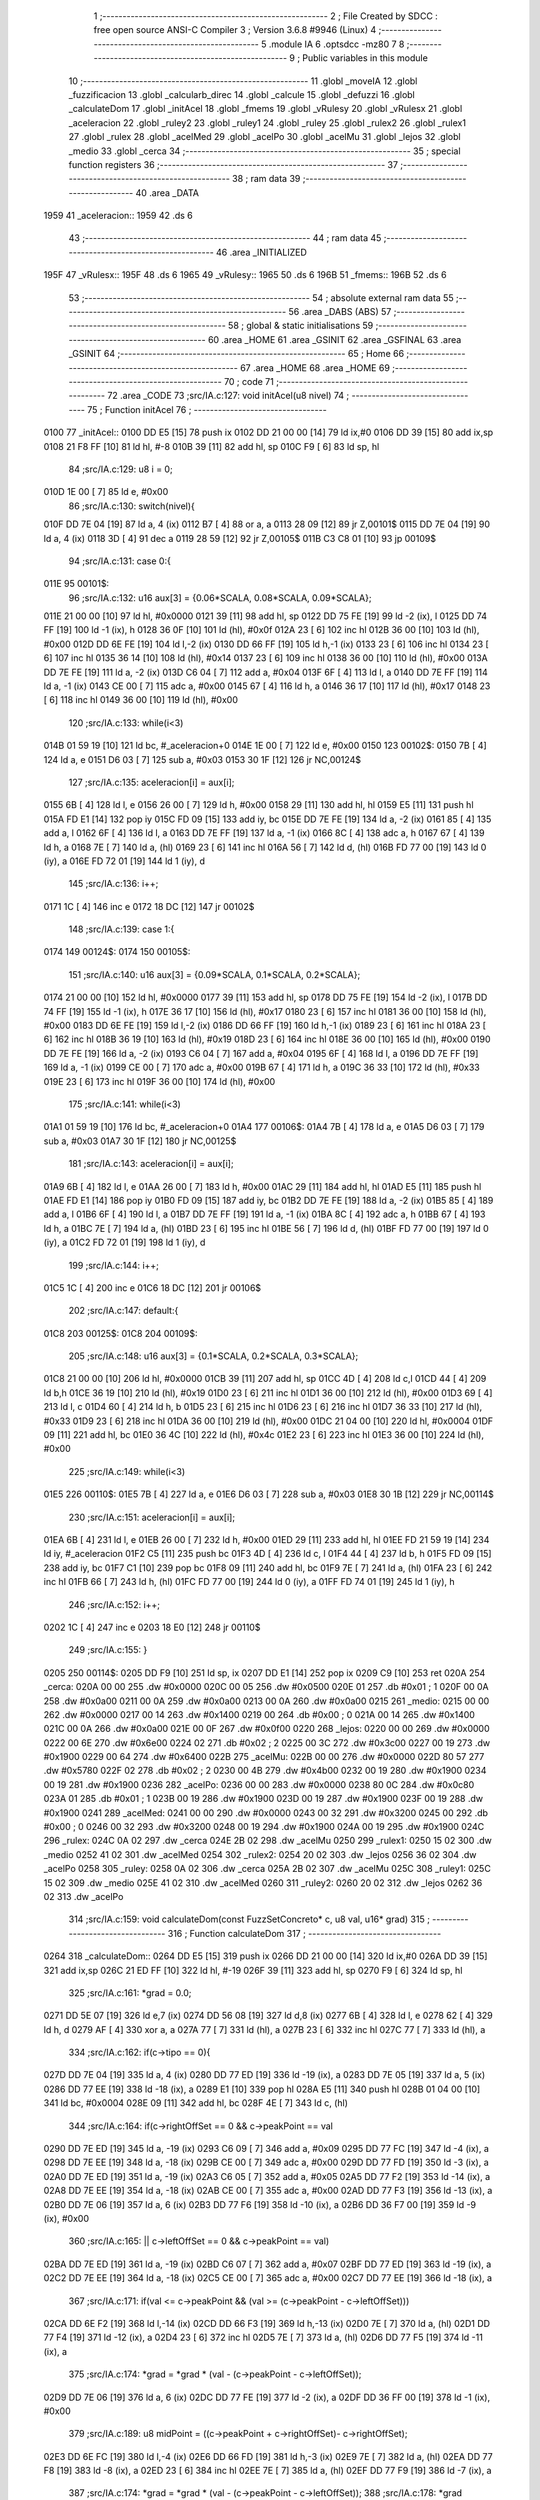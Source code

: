                               1 ;--------------------------------------------------------
                              2 ; File Created by SDCC : free open source ANSI-C Compiler
                              3 ; Version 3.6.8 #9946 (Linux)
                              4 ;--------------------------------------------------------
                              5 	.module IA
                              6 	.optsdcc -mz80
                              7 	
                              8 ;--------------------------------------------------------
                              9 ; Public variables in this module
                             10 ;--------------------------------------------------------
                             11 	.globl _moveIA
                             12 	.globl _fuzzificacion
                             13 	.globl _calcularb_direc
                             14 	.globl _calcule
                             15 	.globl _defuzzi
                             16 	.globl _calculateDom
                             17 	.globl _initAcel
                             18 	.globl _fmems
                             19 	.globl _vRulesy
                             20 	.globl _vRulesx
                             21 	.globl _aceleracion
                             22 	.globl _ruley2
                             23 	.globl _ruley1
                             24 	.globl _ruley
                             25 	.globl _rulex2
                             26 	.globl _rulex1
                             27 	.globl _rulex
                             28 	.globl _acelMed
                             29 	.globl _acelPo
                             30 	.globl _acelMu
                             31 	.globl _lejos
                             32 	.globl _medio
                             33 	.globl _cerca
                             34 ;--------------------------------------------------------
                             35 ; special function registers
                             36 ;--------------------------------------------------------
                             37 ;--------------------------------------------------------
                             38 ; ram data
                             39 ;--------------------------------------------------------
                             40 	.area _DATA
   1959                      41 _aceleracion::
   1959                      42 	.ds 6
                             43 ;--------------------------------------------------------
                             44 ; ram data
                             45 ;--------------------------------------------------------
                             46 	.area _INITIALIZED
   195F                      47 _vRulesx::
   195F                      48 	.ds 6
   1965                      49 _vRulesy::
   1965                      50 	.ds 6
   196B                      51 _fmems::
   196B                      52 	.ds 6
                             53 ;--------------------------------------------------------
                             54 ; absolute external ram data
                             55 ;--------------------------------------------------------
                             56 	.area _DABS (ABS)
                             57 ;--------------------------------------------------------
                             58 ; global & static initialisations
                             59 ;--------------------------------------------------------
                             60 	.area _HOME
                             61 	.area _GSINIT
                             62 	.area _GSFINAL
                             63 	.area _GSINIT
                             64 ;--------------------------------------------------------
                             65 ; Home
                             66 ;--------------------------------------------------------
                             67 	.area _HOME
                             68 	.area _HOME
                             69 ;--------------------------------------------------------
                             70 ; code
                             71 ;--------------------------------------------------------
                             72 	.area _CODE
                             73 ;src/IA.c:127: void initAcel(u8 nivel)
                             74 ;	---------------------------------
                             75 ; Function initAcel
                             76 ; ---------------------------------
   0100                      77 _initAcel::
   0100 DD E5         [15]   78 	push	ix
   0102 DD 21 00 00   [14]   79 	ld	ix,#0
   0106 DD 39         [15]   80 	add	ix,sp
   0108 21 F8 FF      [10]   81 	ld	hl, #-8
   010B 39            [11]   82 	add	hl, sp
   010C F9            [ 6]   83 	ld	sp, hl
                             84 ;src/IA.c:129: u8 i = 0;
   010D 1E 00         [ 7]   85 	ld	e, #0x00
                             86 ;src/IA.c:130: switch(nivel){
   010F DD 7E 04      [19]   87 	ld	a, 4 (ix)
   0112 B7            [ 4]   88 	or	a, a
   0113 28 09         [12]   89 	jr	Z,00101$
   0115 DD 7E 04      [19]   90 	ld	a, 4 (ix)
   0118 3D            [ 4]   91 	dec	a
   0119 28 59         [12]   92 	jr	Z,00105$
   011B C3 C8 01      [10]   93 	jp	00109$
                             94 ;src/IA.c:131: case 0:{ 
   011E                      95 00101$:
                             96 ;src/IA.c:132: u16 aux[3] = {0.06*SCALA, 0.08*SCALA, 0.09*SCALA};
   011E 21 00 00      [10]   97 	ld	hl, #0x0000
   0121 39            [11]   98 	add	hl, sp
   0122 DD 75 FE      [19]   99 	ld	-2 (ix), l
   0125 DD 74 FF      [19]  100 	ld	-1 (ix), h
   0128 36 0F         [10]  101 	ld	(hl), #0x0f
   012A 23            [ 6]  102 	inc	hl
   012B 36 00         [10]  103 	ld	(hl), #0x00
   012D DD 6E FE      [19]  104 	ld	l,-2 (ix)
   0130 DD 66 FF      [19]  105 	ld	h,-1 (ix)
   0133 23            [ 6]  106 	inc	hl
   0134 23            [ 6]  107 	inc	hl
   0135 36 14         [10]  108 	ld	(hl), #0x14
   0137 23            [ 6]  109 	inc	hl
   0138 36 00         [10]  110 	ld	(hl), #0x00
   013A DD 7E FE      [19]  111 	ld	a, -2 (ix)
   013D C6 04         [ 7]  112 	add	a, #0x04
   013F 6F            [ 4]  113 	ld	l, a
   0140 DD 7E FF      [19]  114 	ld	a, -1 (ix)
   0143 CE 00         [ 7]  115 	adc	a, #0x00
   0145 67            [ 4]  116 	ld	h, a
   0146 36 17         [10]  117 	ld	(hl), #0x17
   0148 23            [ 6]  118 	inc	hl
   0149 36 00         [10]  119 	ld	(hl), #0x00
                            120 ;src/IA.c:133: while(i<3)
   014B 01 59 19      [10]  121 	ld	bc, #_aceleracion+0
   014E 1E 00         [ 7]  122 	ld	e, #0x00
   0150                     123 00102$:
   0150 7B            [ 4]  124 	ld	a, e
   0151 D6 03         [ 7]  125 	sub	a, #0x03
   0153 30 1F         [12]  126 	jr	NC,00124$
                            127 ;src/IA.c:135: aceleracion[i] = aux[i];
   0155 6B            [ 4]  128 	ld	l, e
   0156 26 00         [ 7]  129 	ld	h, #0x00
   0158 29            [11]  130 	add	hl, hl
   0159 E5            [11]  131 	push	hl
   015A FD E1         [14]  132 	pop	iy
   015C FD 09         [15]  133 	add	iy, bc
   015E DD 7E FE      [19]  134 	ld	a, -2 (ix)
   0161 85            [ 4]  135 	add	a, l
   0162 6F            [ 4]  136 	ld	l, a
   0163 DD 7E FF      [19]  137 	ld	a, -1 (ix)
   0166 8C            [ 4]  138 	adc	a, h
   0167 67            [ 4]  139 	ld	h, a
   0168 7E            [ 7]  140 	ld	a, (hl)
   0169 23            [ 6]  141 	inc	hl
   016A 56            [ 7]  142 	ld	d, (hl)
   016B FD 77 00      [19]  143 	ld	0 (iy), a
   016E FD 72 01      [19]  144 	ld	1 (iy), d
                            145 ;src/IA.c:136: i++;
   0171 1C            [ 4]  146 	inc	e
   0172 18 DC         [12]  147 	jr	00102$
                            148 ;src/IA.c:139: case 1:{
   0174                     149 00124$:
   0174                     150 00105$:
                            151 ;src/IA.c:140: u16 aux[3] = {0.09*SCALA, 0.1*SCALA, 0.2*SCALA};
   0174 21 00 00      [10]  152 	ld	hl, #0x0000
   0177 39            [11]  153 	add	hl, sp
   0178 DD 75 FE      [19]  154 	ld	-2 (ix), l
   017B DD 74 FF      [19]  155 	ld	-1 (ix), h
   017E 36 17         [10]  156 	ld	(hl), #0x17
   0180 23            [ 6]  157 	inc	hl
   0181 36 00         [10]  158 	ld	(hl), #0x00
   0183 DD 6E FE      [19]  159 	ld	l,-2 (ix)
   0186 DD 66 FF      [19]  160 	ld	h,-1 (ix)
   0189 23            [ 6]  161 	inc	hl
   018A 23            [ 6]  162 	inc	hl
   018B 36 19         [10]  163 	ld	(hl), #0x19
   018D 23            [ 6]  164 	inc	hl
   018E 36 00         [10]  165 	ld	(hl), #0x00
   0190 DD 7E FE      [19]  166 	ld	a, -2 (ix)
   0193 C6 04         [ 7]  167 	add	a, #0x04
   0195 6F            [ 4]  168 	ld	l, a
   0196 DD 7E FF      [19]  169 	ld	a, -1 (ix)
   0199 CE 00         [ 7]  170 	adc	a, #0x00
   019B 67            [ 4]  171 	ld	h, a
   019C 36 33         [10]  172 	ld	(hl), #0x33
   019E 23            [ 6]  173 	inc	hl
   019F 36 00         [10]  174 	ld	(hl), #0x00
                            175 ;src/IA.c:141: while(i<3)
   01A1 01 59 19      [10]  176 	ld	bc, #_aceleracion+0
   01A4                     177 00106$:
   01A4 7B            [ 4]  178 	ld	a, e
   01A5 D6 03         [ 7]  179 	sub	a, #0x03
   01A7 30 1F         [12]  180 	jr	NC,00125$
                            181 ;src/IA.c:143: aceleracion[i] = aux[i];
   01A9 6B            [ 4]  182 	ld	l, e
   01AA 26 00         [ 7]  183 	ld	h, #0x00
   01AC 29            [11]  184 	add	hl, hl
   01AD E5            [11]  185 	push	hl
   01AE FD E1         [14]  186 	pop	iy
   01B0 FD 09         [15]  187 	add	iy, bc
   01B2 DD 7E FE      [19]  188 	ld	a, -2 (ix)
   01B5 85            [ 4]  189 	add	a, l
   01B6 6F            [ 4]  190 	ld	l, a
   01B7 DD 7E FF      [19]  191 	ld	a, -1 (ix)
   01BA 8C            [ 4]  192 	adc	a, h
   01BB 67            [ 4]  193 	ld	h, a
   01BC 7E            [ 7]  194 	ld	a, (hl)
   01BD 23            [ 6]  195 	inc	hl
   01BE 56            [ 7]  196 	ld	d, (hl)
   01BF FD 77 00      [19]  197 	ld	0 (iy), a
   01C2 FD 72 01      [19]  198 	ld	1 (iy), d
                            199 ;src/IA.c:144: i++;
   01C5 1C            [ 4]  200 	inc	e
   01C6 18 DC         [12]  201 	jr	00106$
                            202 ;src/IA.c:147: default:{
   01C8                     203 00125$:
   01C8                     204 00109$:
                            205 ;src/IA.c:148: u16 aux[3] = {0.1*SCALA, 0.2*SCALA, 0.3*SCALA};
   01C8 21 00 00      [10]  206 	ld	hl, #0x0000
   01CB 39            [11]  207 	add	hl, sp
   01CC 4D            [ 4]  208 	ld	c,l
   01CD 44            [ 4]  209 	ld	b,h
   01CE 36 19         [10]  210 	ld	(hl), #0x19
   01D0 23            [ 6]  211 	inc	hl
   01D1 36 00         [10]  212 	ld	(hl), #0x00
   01D3 69            [ 4]  213 	ld	l, c
   01D4 60            [ 4]  214 	ld	h, b
   01D5 23            [ 6]  215 	inc	hl
   01D6 23            [ 6]  216 	inc	hl
   01D7 36 33         [10]  217 	ld	(hl), #0x33
   01D9 23            [ 6]  218 	inc	hl
   01DA 36 00         [10]  219 	ld	(hl), #0x00
   01DC 21 04 00      [10]  220 	ld	hl, #0x0004
   01DF 09            [11]  221 	add	hl, bc
   01E0 36 4C         [10]  222 	ld	(hl), #0x4c
   01E2 23            [ 6]  223 	inc	hl
   01E3 36 00         [10]  224 	ld	(hl), #0x00
                            225 ;src/IA.c:149: while(i<3)
   01E5                     226 00110$:
   01E5 7B            [ 4]  227 	ld	a, e
   01E6 D6 03         [ 7]  228 	sub	a, #0x03
   01E8 30 1B         [12]  229 	jr	NC,00114$
                            230 ;src/IA.c:151: aceleracion[i] = aux[i]; 
   01EA 6B            [ 4]  231 	ld	l, e
   01EB 26 00         [ 7]  232 	ld	h, #0x00
   01ED 29            [11]  233 	add	hl, hl
   01EE FD 21 59 19   [14]  234 	ld	iy, #_aceleracion
   01F2 C5            [11]  235 	push	bc
   01F3 4D            [ 4]  236 	ld	c, l
   01F4 44            [ 4]  237 	ld	b, h
   01F5 FD 09         [15]  238 	add	iy, bc
   01F7 C1            [10]  239 	pop	bc
   01F8 09            [11]  240 	add	hl, bc
   01F9 7E            [ 7]  241 	ld	a, (hl)
   01FA 23            [ 6]  242 	inc	hl
   01FB 66            [ 7]  243 	ld	h, (hl)
   01FC FD 77 00      [19]  244 	ld	0 (iy), a
   01FF FD 74 01      [19]  245 	ld	1 (iy), h
                            246 ;src/IA.c:152: i++;
   0202 1C            [ 4]  247 	inc	e
   0203 18 E0         [12]  248 	jr	00110$
                            249 ;src/IA.c:155: }
   0205                     250 00114$:
   0205 DD F9         [10]  251 	ld	sp, ix
   0207 DD E1         [14]  252 	pop	ix
   0209 C9            [10]  253 	ret
   020A                     254 _cerca:
   020A 00 00               255 	.dw #0x0000
   020C 00 05               256 	.dw #0x0500
   020E 01                  257 	.db #0x01	; 1
   020F 00 0A               258 	.dw #0x0a00
   0211 00 0A               259 	.dw #0x0a00
   0213 00 0A               260 	.dw #0x0a00
   0215                     261 _medio:
   0215 00 00               262 	.dw #0x0000
   0217 00 14               263 	.dw #0x1400
   0219 00                  264 	.db #0x00	; 0
   021A 00 14               265 	.dw #0x1400
   021C 00 0A               266 	.dw #0x0a00
   021E 00 0F               267 	.dw #0x0f00
   0220                     268 _lejos:
   0220 00 00               269 	.dw #0x0000
   0222 00 6E               270 	.dw #0x6e00
   0224 02                  271 	.db #0x02	; 2
   0225 00 3C               272 	.dw #0x3c00
   0227 00 19               273 	.dw #0x1900
   0229 00 64               274 	.dw #0x6400
   022B                     275 _acelMu:
   022B 00 00               276 	.dw #0x0000
   022D 80 57               277 	.dw #0x5780
   022F 02                  278 	.db #0x02	; 2
   0230 00 4B               279 	.dw #0x4b00
   0232 00 19               280 	.dw #0x1900
   0234 00 19               281 	.dw #0x1900
   0236                     282 _acelPo:
   0236 00 00               283 	.dw #0x0000
   0238 80 0C               284 	.dw #0x0c80
   023A 01                  285 	.db #0x01	; 1
   023B 00 19               286 	.dw #0x1900
   023D 00 19               287 	.dw #0x1900
   023F 00 19               288 	.dw #0x1900
   0241                     289 _acelMed:
   0241 00 00               290 	.dw #0x0000
   0243 00 32               291 	.dw #0x3200
   0245 00                  292 	.db #0x00	; 0
   0246 00 32               293 	.dw #0x3200
   0248 00 19               294 	.dw #0x1900
   024A 00 19               295 	.dw #0x1900
   024C                     296 _rulex:
   024C 0A 02               297 	.dw _cerca
   024E 2B 02               298 	.dw _acelMu
   0250                     299 _rulex1:
   0250 15 02               300 	.dw _medio
   0252 41 02               301 	.dw _acelMed
   0254                     302 _rulex2:
   0254 20 02               303 	.dw _lejos
   0256 36 02               304 	.dw _acelPo
   0258                     305 _ruley:
   0258 0A 02               306 	.dw _cerca
   025A 2B 02               307 	.dw _acelMu
   025C                     308 _ruley1:
   025C 15 02               309 	.dw _medio
   025E 41 02               310 	.dw _acelMed
   0260                     311 _ruley2:
   0260 20 02               312 	.dw _lejos
   0262 36 02               313 	.dw _acelPo
                            314 ;src/IA.c:159: void calculateDom(const FuzzSetConcreto* c, u8 val, u16* grad)
                            315 ;	---------------------------------
                            316 ; Function calculateDom
                            317 ; ---------------------------------
   0264                     318 _calculateDom::
   0264 DD E5         [15]  319 	push	ix
   0266 DD 21 00 00   [14]  320 	ld	ix,#0
   026A DD 39         [15]  321 	add	ix,sp
   026C 21 ED FF      [10]  322 	ld	hl, #-19
   026F 39            [11]  323 	add	hl, sp
   0270 F9            [ 6]  324 	ld	sp, hl
                            325 ;src/IA.c:161: *grad = 0.0;
   0271 DD 5E 07      [19]  326 	ld	e,7 (ix)
   0274 DD 56 08      [19]  327 	ld	d,8 (ix)
   0277 6B            [ 4]  328 	ld	l, e
   0278 62            [ 4]  329 	ld	h, d
   0279 AF            [ 4]  330 	xor	a, a
   027A 77            [ 7]  331 	ld	(hl), a
   027B 23            [ 6]  332 	inc	hl
   027C 77            [ 7]  333 	ld	(hl), a
                            334 ;src/IA.c:162: if(c->tipo == 0){
   027D DD 7E 04      [19]  335 	ld	a, 4 (ix)
   0280 DD 77 ED      [19]  336 	ld	-19 (ix), a
   0283 DD 7E 05      [19]  337 	ld	a, 5 (ix)
   0286 DD 77 EE      [19]  338 	ld	-18 (ix), a
   0289 E1            [10]  339 	pop	hl
   028A E5            [11]  340 	push	hl
   028B 01 04 00      [10]  341 	ld	bc, #0x0004
   028E 09            [11]  342 	add	hl, bc
   028F 4E            [ 7]  343 	ld	c, (hl)
                            344 ;src/IA.c:164: if(c->rightOffSet == 0 && c->peakPoint == val 
   0290 DD 7E ED      [19]  345 	ld	a, -19 (ix)
   0293 C6 09         [ 7]  346 	add	a, #0x09
   0295 DD 77 FC      [19]  347 	ld	-4 (ix), a
   0298 DD 7E EE      [19]  348 	ld	a, -18 (ix)
   029B CE 00         [ 7]  349 	adc	a, #0x00
   029D DD 77 FD      [19]  350 	ld	-3 (ix), a
   02A0 DD 7E ED      [19]  351 	ld	a, -19 (ix)
   02A3 C6 05         [ 7]  352 	add	a, #0x05
   02A5 DD 77 F2      [19]  353 	ld	-14 (ix), a
   02A8 DD 7E EE      [19]  354 	ld	a, -18 (ix)
   02AB CE 00         [ 7]  355 	adc	a, #0x00
   02AD DD 77 F3      [19]  356 	ld	-13 (ix), a
   02B0 DD 7E 06      [19]  357 	ld	a, 6 (ix)
   02B3 DD 77 F6      [19]  358 	ld	-10 (ix), a
   02B6 DD 36 F7 00   [19]  359 	ld	-9 (ix), #0x00
                            360 ;src/IA.c:165: || c->leftOffSet == 0 && c->peakPoint == val)
   02BA DD 7E ED      [19]  361 	ld	a, -19 (ix)
   02BD C6 07         [ 7]  362 	add	a, #0x07
   02BF DD 77 ED      [19]  363 	ld	-19 (ix), a
   02C2 DD 7E EE      [19]  364 	ld	a, -18 (ix)
   02C5 CE 00         [ 7]  365 	adc	a, #0x00
   02C7 DD 77 EE      [19]  366 	ld	-18 (ix), a
                            367 ;src/IA.c:171: if(val <= c->peakPoint && (val >= (c->peakPoint - c->leftOffSet)))
   02CA DD 6E F2      [19]  368 	ld	l,-14 (ix)
   02CD DD 66 F3      [19]  369 	ld	h,-13 (ix)
   02D0 7E            [ 7]  370 	ld	a, (hl)
   02D1 DD 77 F4      [19]  371 	ld	-12 (ix), a
   02D4 23            [ 6]  372 	inc	hl
   02D5 7E            [ 7]  373 	ld	a, (hl)
   02D6 DD 77 F5      [19]  374 	ld	-11 (ix), a
                            375 ;src/IA.c:174: *grad = *grad * (val - (c->peakPoint - c->leftOffSet));
   02D9 DD 7E 06      [19]  376 	ld	a, 6 (ix)
   02DC DD 77 FE      [19]  377 	ld	-2 (ix), a
   02DF DD 36 FF 00   [19]  378 	ld	-1 (ix), #0x00
                            379 ;src/IA.c:189: u8 midPoint = ((c->peakPoint + c->rightOffSet)- c->rightOffSet);
   02E3 DD 6E FC      [19]  380 	ld	l,-4 (ix)
   02E6 DD 66 FD      [19]  381 	ld	h,-3 (ix)
   02E9 7E            [ 7]  382 	ld	a, (hl)
   02EA DD 77 F8      [19]  383 	ld	-8 (ix), a
   02ED 23            [ 6]  384 	inc	hl
   02EE 7E            [ 7]  385 	ld	a, (hl)
   02EF DD 77 F9      [19]  386 	ld	-7 (ix), a
                            387 ;src/IA.c:174: *grad = *grad * (val - (c->peakPoint - c->leftOffSet));
                            388 ;src/IA.c:178: *grad = SCALA/-c->rightOffSet;
   02F2 AF            [ 4]  389 	xor	a, a
   02F3 DD 96 F8      [19]  390 	sub	a, -8 (ix)
   02F6 6F            [ 4]  391 	ld	l, a
   02F7 3E 00         [ 7]  392 	ld	a, #0x00
   02F9 DD 9E F9      [19]  393 	sbc	a, -7 (ix)
   02FC 67            [ 4]  394 	ld	h, a
   02FD C5            [11]  395 	push	bc
   02FE D5            [11]  396 	push	de
   02FF E5            [11]  397 	push	hl
   0300 21 00 01      [10]  398 	ld	hl, #0x0100
   0303 E5            [11]  399 	push	hl
                            400 ;src/IA.c:162: if(c->tipo == 0){
   0304 CD 89 0F      [17]  401 	call	__divuint
   0307 F1            [10]  402 	pop	af
   0308 F1            [10]  403 	pop	af
   0309 DD 74 FB      [19]  404 	ld	-5 (ix), h
   030C DD 75 FA      [19]  405 	ld	-6 (ix), l
   030F D1            [10]  406 	pop	de
   0310 C1            [10]  407 	pop	bc
   0311 79            [ 4]  408 	ld	a, c
   0312 B7            [ 4]  409 	or	a, a
   0313 C2 2F 04      [10]  410 	jp	NZ, 00138$
                            411 ;src/IA.c:164: if(c->rightOffSet == 0 && c->peakPoint == val 
   0316 DD 7E F6      [19]  412 	ld	a, -10 (ix)
   0319 DD 96 F4      [19]  413 	sub	a, -12 (ix)
   031C 20 0C         [12]  414 	jr	NZ,00214$
   031E DD 7E F7      [19]  415 	ld	a, -9 (ix)
   0321 DD 96 F5      [19]  416 	sub	a, -11 (ix)
   0324 20 04         [12]  417 	jr	NZ,00214$
   0326 3E 01         [ 7]  418 	ld	a,#0x01
   0328 18 01         [12]  419 	jr	00215$
   032A                     420 00214$:
   032A AF            [ 4]  421 	xor	a,a
   032B                     422 00215$:
   032B 47            [ 4]  423 	ld	b, a
   032C DD 7E F9      [19]  424 	ld	a, -7 (ix)
   032F DD B6 F8      [19]  425 	or	a,-8 (ix)
   0332 20 04         [12]  426 	jr	NZ,00105$
   0334 78            [ 4]  427 	ld	a, b
   0335 B7            [ 4]  428 	or	a, a
   0336 20 0C         [12]  429 	jr	NZ,00101$
   0338                     430 00105$:
                            431 ;src/IA.c:165: || c->leftOffSet == 0 && c->peakPoint == val)
   0338 E1            [10]  432 	pop	hl
   0339 E5            [11]  433 	push	hl
   033A 4E            [ 7]  434 	ld	c, (hl)
   033B 23            [ 6]  435 	inc	hl
   033C 66            [ 7]  436 	ld	h, (hl)
   033D 7C            [ 4]  437 	ld	a, h
   033E B1            [ 4]  438 	or	a,c
   033F 20 0D         [12]  439 	jr	NZ,00102$
   0341 B0            [ 4]  440 	or	a,b
   0342 28 0A         [12]  441 	jr	Z,00102$
   0344                     442 00101$:
                            443 ;src/IA.c:167: *grad = SCALA;
   0344 3E 00         [ 7]  444 	ld	a, #0x00
   0346 12            [ 7]  445 	ld	(de), a
   0347 13            [ 6]  446 	inc	de
   0348 3E 01         [ 7]  447 	ld	a, #0x01
   034A 12            [ 7]  448 	ld	(de), a
                            449 ;src/IA.c:168: return;
   034B C3 6D 05      [10]  450 	jp	00140$
   034E                     451 00102$:
                            452 ;src/IA.c:171: if(val <= c->peakPoint && (val >= (c->peakPoint - c->leftOffSet)))
   034E DD 7E F4      [19]  453 	ld	a, -12 (ix)
   0351 DD 96 F6      [19]  454 	sub	a, -10 (ix)
   0354 DD 7E F5      [19]  455 	ld	a, -11 (ix)
   0357 DD 9E F7      [19]  456 	sbc	a, -9 (ix)
   035A 3E 00         [ 7]  457 	ld	a, #0x00
   035C 17            [ 4]  458 	rla
   035D DD 77 F1      [19]  459 	ld	-15 (ix), a
   0360 DD CB F1 46   [20]  460 	bit	0, -15 (ix)
   0364 20 64         [12]  461 	jr	NZ,00111$
   0366 DD 7E F4      [19]  462 	ld	a, -12 (ix)
   0369 91            [ 4]  463 	sub	a, c
   036A 47            [ 4]  464 	ld	b, a
   036B DD 7E F5      [19]  465 	ld	a, -11 (ix)
   036E 9C            [ 4]  466 	sbc	a, h
   036F 6F            [ 4]  467 	ld	l, a
   0370 DD 7E F6      [19]  468 	ld	a, -10 (ix)
   0373 90            [ 4]  469 	sub	a, b
   0374 DD 7E F7      [19]  470 	ld	a, -9 (ix)
   0377 9D            [ 4]  471 	sbc	a, l
   0378 38 50         [12]  472 	jr	C,00111$
                            473 ;src/IA.c:173: *grad = SCALA / c->leftOffSet;
   037A D5            [11]  474 	push	de
   037B 69            [ 4]  475 	ld	l, c
   037C E5            [11]  476 	push	hl
   037D 21 00 01      [10]  477 	ld	hl, #0x0100
   0380 E5            [11]  478 	push	hl
   0381 CD 89 0F      [17]  479 	call	__divuint
   0384 F1            [10]  480 	pop	af
   0385 F1            [10]  481 	pop	af
   0386 4D            [ 4]  482 	ld	c, l
   0387 44            [ 4]  483 	ld	b, h
   0388 D1            [10]  484 	pop	de
   0389 6B            [ 4]  485 	ld	l, e
   038A 62            [ 4]  486 	ld	h, d
   038B 71            [ 7]  487 	ld	(hl), c
   038C 23            [ 6]  488 	inc	hl
   038D 70            [ 7]  489 	ld	(hl), b
                            490 ;src/IA.c:174: *grad = *grad * (val - (c->peakPoint - c->leftOffSet));
   038E DD 6E F2      [19]  491 	ld	l,-14 (ix)
   0391 DD 66 F3      [19]  492 	ld	h,-13 (ix)
   0394 7E            [ 7]  493 	ld	a, (hl)
   0395 DD 77 EF      [19]  494 	ld	-17 (ix), a
   0398 23            [ 6]  495 	inc	hl
   0399 7E            [ 7]  496 	ld	a, (hl)
   039A DD 77 F0      [19]  497 	ld	-16 (ix), a
   039D E1            [10]  498 	pop	hl
   039E E5            [11]  499 	push	hl
   039F 7E            [ 7]  500 	ld	a, (hl)
   03A0 23            [ 6]  501 	inc	hl
   03A1 66            [ 7]  502 	ld	h, (hl)
   03A2 6F            [ 4]  503 	ld	l, a
   03A3 DD 7E EF      [19]  504 	ld	a, -17 (ix)
   03A6 95            [ 4]  505 	sub	a, l
   03A7 6F            [ 4]  506 	ld	l, a
   03A8 DD 7E F0      [19]  507 	ld	a, -16 (ix)
   03AB 9C            [ 4]  508 	sbc	a, h
   03AC 67            [ 4]  509 	ld	h, a
   03AD DD 7E FE      [19]  510 	ld	a, -2 (ix)
   03B0 95            [ 4]  511 	sub	a, l
   03B1 6F            [ 4]  512 	ld	l, a
   03B2 DD 7E FF      [19]  513 	ld	a, -1 (ix)
   03B5 9C            [ 4]  514 	sbc	a, h
   03B6 67            [ 4]  515 	ld	h, a
   03B7 D5            [11]  516 	push	de
   03B8 E5            [11]  517 	push	hl
   03B9 C5            [11]  518 	push	bc
   03BA CD 1C 18      [17]  519 	call	__mulint
   03BD F1            [10]  520 	pop	af
   03BE F1            [10]  521 	pop	af
   03BF 4D            [ 4]  522 	ld	c, l
   03C0 44            [ 4]  523 	ld	b, h
   03C1 D1            [10]  524 	pop	de
   03C2 79            [ 4]  525 	ld	a, c
   03C3 12            [ 7]  526 	ld	(de), a
   03C4 13            [ 6]  527 	inc	de
   03C5 78            [ 4]  528 	ld	a, b
   03C6 12            [ 7]  529 	ld	(de), a
                            530 ;src/IA.c:175: return;
   03C7 C3 6D 05      [10]  531 	jp	00140$
   03CA                     532 00111$:
                            533 ;src/IA.c:176: }else if(val > c->peakPoint && val < (c->peakPoint + c->rightOffSet))
   03CA DD CB F1 46   [20]  534 	bit	0, -15 (ix)
   03CE 28 55         [12]  535 	jr	Z,00107$
   03D0 DD 7E F4      [19]  536 	ld	a, -12 (ix)
   03D3 DD 86 F8      [19]  537 	add	a, -8 (ix)
   03D6 4F            [ 4]  538 	ld	c, a
   03D7 DD 7E F5      [19]  539 	ld	a, -11 (ix)
   03DA DD 8E F9      [19]  540 	adc	a, -7 (ix)
   03DD 47            [ 4]  541 	ld	b, a
   03DE DD 7E F6      [19]  542 	ld	a, -10 (ix)
   03E1 91            [ 4]  543 	sub	a, c
   03E2 DD 7E F7      [19]  544 	ld	a, -9 (ix)
   03E5 98            [ 4]  545 	sbc	a, b
   03E6 30 3D         [12]  546 	jr	NC,00107$
                            547 ;src/IA.c:178: *grad = SCALA/-c->rightOffSet;
   03E8 6B            [ 4]  548 	ld	l, e
   03E9 62            [ 4]  549 	ld	h, d
   03EA DD 7E FA      [19]  550 	ld	a, -6 (ix)
   03ED 77            [ 7]  551 	ld	(hl), a
   03EE 23            [ 6]  552 	inc	hl
   03EF DD 7E FB      [19]  553 	ld	a, -5 (ix)
   03F2 77            [ 7]  554 	ld	(hl), a
                            555 ;src/IA.c:179: *grad = *grad * (val- c->peakPoint) + SCALA;
   03F3 DD 6E F2      [19]  556 	ld	l,-14 (ix)
   03F6 DD 66 F3      [19]  557 	ld	h,-13 (ix)
   03F9 4E            [ 7]  558 	ld	c, (hl)
   03FA 23            [ 6]  559 	inc	hl
   03FB 46            [ 7]  560 	ld	b, (hl)
   03FC DD 7E FE      [19]  561 	ld	a, -2 (ix)
   03FF 91            [ 4]  562 	sub	a, c
   0400 4F            [ 4]  563 	ld	c, a
   0401 DD 7E FF      [19]  564 	ld	a, -1 (ix)
   0404 98            [ 4]  565 	sbc	a, b
   0405 47            [ 4]  566 	ld	b, a
   0406 D5            [11]  567 	push	de
   0407 C5            [11]  568 	push	bc
   0408 DD 6E FA      [19]  569 	ld	l,-6 (ix)
   040B DD 66 FB      [19]  570 	ld	h,-5 (ix)
   040E E5            [11]  571 	push	hl
   040F CD 1C 18      [17]  572 	call	__mulint
   0412 F1            [10]  573 	pop	af
   0413 F1            [10]  574 	pop	af
   0414 4D            [ 4]  575 	ld	c, l
   0415 44            [ 4]  576 	ld	b, h
   0416 D1            [10]  577 	pop	de
   0417 21 00 01      [10]  578 	ld	hl, #0x0100
   041A 09            [11]  579 	add	hl,bc
   041B 4D            [ 4]  580 	ld	c, l
   041C 44            [ 4]  581 	ld	b, h
   041D 79            [ 4]  582 	ld	a, c
   041E 12            [ 7]  583 	ld	(de), a
   041F 13            [ 6]  584 	inc	de
   0420 78            [ 4]  585 	ld	a, b
   0421 12            [ 7]  586 	ld	(de), a
                            587 ;src/IA.c:180: return;
   0422 C3 6D 05      [10]  588 	jp	00140$
   0425                     589 00107$:
                            590 ;src/IA.c:183: *grad = 0;
   0425 3E 00         [ 7]  591 	ld	a, #0x00
   0427 12            [ 7]  592 	ld	(de), a
   0428 13            [ 6]  593 	inc	de
   0429 3E 00         [ 7]  594 	ld	a, #0x00
   042B 12            [ 7]  595 	ld	(de), a
                            596 ;src/IA.c:184: return;
   042C C3 6D 05      [10]  597 	jp	00140$
   042F                     598 00138$:
                            599 ;src/IA.c:189: u8 midPoint = ((c->peakPoint + c->rightOffSet)- c->rightOffSet);
   042F DD 6E F4      [19]  600 	ld	l, -12 (ix)
   0432 DD 7E F8      [19]  601 	ld	a, -8 (ix)
   0435 DD 77 EF      [19]  602 	ld	-17 (ix), a
   0438 7D            [ 4]  603 	ld	a, l
   0439 DD 86 EF      [19]  604 	add	a, -17 (ix)
   043C DD 96 EF      [19]  605 	sub	a, -17 (ix)
   043F 47            [ 4]  606 	ld	b, a
                            607 ;src/IA.c:187: }else if(c->tipo == 1)
   0440 0D            [ 4]  608 	dec	c
   0441 C2 D1 04      [10]  609 	jp	NZ,00135$
                            610 ;src/IA.c:189: u8 midPoint = ((c->peakPoint + c->rightOffSet)- c->rightOffSet);
   0444 48            [ 4]  611 	ld	c, b
                            612 ;src/IA.c:192: if(c->rightOffSet == 0 && val == midPoint){
   0445 DD 7E F9      [19]  613 	ld	a, -7 (ix)
   0448 DD B6 F8      [19]  614 	or	a,-8 (ix)
   044B 20 0E         [12]  615 	jr	NZ,00115$
   044D DD 7E 06      [19]  616 	ld	a, 6 (ix)
                            617 ;src/IA.c:193: *grad = SCALA;
   0450 91            [ 4]  618 	sub	a,c
   0451 20 08         [12]  619 	jr	NZ,00115$
   0453 12            [ 7]  620 	ld	(de), a
   0454 13            [ 6]  621 	inc	de
   0455 3E 01         [ 7]  622 	ld	a, #0x01
   0457 12            [ 7]  623 	ld	(de), a
                            624 ;src/IA.c:194: return;
   0458 C3 6D 05      [10]  625 	jp	00140$
   045B                     626 00115$:
                            627 ;src/IA.c:197: if(val >= midPoint && (val < (midPoint + c->rightOffSet)))
   045B DD 7E 06      [19]  628 	ld	a, 6 (ix)
   045E 91            [ 4]  629 	sub	a, c
   045F 3E 00         [ 7]  630 	ld	a, #0x00
   0461 17            [ 4]  631 	rla
   0462 DD 77 EF      [19]  632 	ld	-17 (ix), a
   0465 DD CB EF 46   [20]  633 	bit	0, -17 (ix)
   0469 20 4C         [12]  634 	jr	NZ,00121$
   046B 06 00         [ 7]  635 	ld	b, #0x00
   046D DD 6E F8      [19]  636 	ld	l,-8 (ix)
   0470 DD 66 F9      [19]  637 	ld	h,-7 (ix)
   0473 09            [11]  638 	add	hl, bc
   0474 DD 7E F6      [19]  639 	ld	a, -10 (ix)
   0477 95            [ 4]  640 	sub	a, l
   0478 DD 7E F7      [19]  641 	ld	a, -9 (ix)
   047B 9C            [ 4]  642 	sbc	a, h
   047C 30 39         [12]  643 	jr	NC,00121$
                            644 ;src/IA.c:199: *grad = SCALA/-c->rightOffSet;
   047E 6B            [ 4]  645 	ld	l, e
   047F 62            [ 4]  646 	ld	h, d
   0480 DD 7E FA      [19]  647 	ld	a, -6 (ix)
   0483 77            [ 7]  648 	ld	(hl), a
   0484 23            [ 6]  649 	inc	hl
   0485 DD 7E FB      [19]  650 	ld	a, -5 (ix)
   0488 77            [ 7]  651 	ld	(hl), a
                            652 ;src/IA.c:200: *grad = *grad*(val-(midPoint + c->rightOffSet));
   0489 DD 6E FC      [19]  653 	ld	l,-4 (ix)
   048C DD 66 FD      [19]  654 	ld	h,-3 (ix)
   048F 7E            [ 7]  655 	ld	a, (hl)
   0490 23            [ 6]  656 	inc	hl
   0491 66            [ 7]  657 	ld	h, (hl)
   0492 6F            [ 4]  658 	ld	l, a
   0493 09            [11]  659 	add	hl, bc
   0494 DD 7E FE      [19]  660 	ld	a, -2 (ix)
   0497 95            [ 4]  661 	sub	a, l
   0498 4F            [ 4]  662 	ld	c, a
   0499 DD 7E FF      [19]  663 	ld	a, -1 (ix)
   049C 9C            [ 4]  664 	sbc	a, h
   049D 47            [ 4]  665 	ld	b, a
   049E D5            [11]  666 	push	de
   049F C5            [11]  667 	push	bc
   04A0 DD 6E FA      [19]  668 	ld	l,-6 (ix)
   04A3 DD 66 FB      [19]  669 	ld	h,-5 (ix)
   04A6 E5            [11]  670 	push	hl
   04A7 CD 1C 18      [17]  671 	call	__mulint
   04AA F1            [10]  672 	pop	af
   04AB F1            [10]  673 	pop	af
   04AC 4D            [ 4]  674 	ld	c, l
   04AD 44            [ 4]  675 	ld	b, h
   04AE D1            [10]  676 	pop	de
   04AF 79            [ 4]  677 	ld	a, c
   04B0 12            [ 7]  678 	ld	(de), a
   04B1 13            [ 6]  679 	inc	de
   04B2 78            [ 4]  680 	ld	a, b
   04B3 12            [ 7]  681 	ld	(de), a
                            682 ;src/IA.c:201: return;
   04B4 C3 6D 05      [10]  683 	jp	00140$
   04B7                     684 00121$:
                            685 ;src/IA.c:202: }else if(val < midPoint)
   04B7 DD CB EF 46   [20]  686 	bit	0, -17 (ix)
   04BB 28 0A         [12]  687 	jr	Z,00118$
                            688 ;src/IA.c:204: *grad = SCALA;
   04BD 3E 00         [ 7]  689 	ld	a, #0x00
   04BF 12            [ 7]  690 	ld	(de), a
   04C0 13            [ 6]  691 	inc	de
   04C1 3E 01         [ 7]  692 	ld	a, #0x01
   04C3 12            [ 7]  693 	ld	(de), a
                            694 ;src/IA.c:205: return;
   04C4 C3 6D 05      [10]  695 	jp	00140$
   04C7                     696 00118$:
                            697 ;src/IA.c:207: *grad = 0;
   04C7 3E 00         [ 7]  698 	ld	a, #0x00
   04C9 12            [ 7]  699 	ld	(de), a
   04CA 13            [ 6]  700 	inc	de
   04CB 3E 00         [ 7]  701 	ld	a, #0x00
   04CD 12            [ 7]  702 	ld	(de), a
                            703 ;src/IA.c:208: return;
   04CE C3 6D 05      [10]  704 	jp	00140$
   04D1                     705 00135$:
                            706 ;src/IA.c:212: u8 midPoint = ((c->peakPoint + c->rightOffSet)- c->rightOffSet);
                            707 ;src/IA.c:214: if(c->leftOffSet == 0 && val == midPoint)
   04D1 E1            [10]  708 	pop	hl
   04D2 E5            [11]  709 	push	hl
   04D3 4E            [ 7]  710 	ld	c, (hl)
   04D4 23            [ 6]  711 	inc	hl
   04D5 7E            [ 7]  712 	ld	a, (hl)
   04D6 B1            [ 4]  713 	or	a,c
   04D7 20 0D         [12]  714 	jr	NZ,00125$
   04D9 DD 7E 06      [19]  715 	ld	a, 6 (ix)
   04DC 90            [ 4]  716 	sub	a, b
   04DD 20 07         [12]  717 	jr	NZ,00125$
                            718 ;src/IA.c:215: *grad = SCALA;
   04DF 6B            [ 4]  719 	ld	l, e
   04E0 62            [ 4]  720 	ld	h, d
   04E1 36 00         [10]  721 	ld	(hl), #0x00
   04E3 23            [ 6]  722 	inc	hl
   04E4 36 01         [10]  723 	ld	(hl), #0x01
   04E6                     724 00125$:
                            725 ;src/IA.c:216: if(val <= midPoint && (val > (midPoint - c->leftOffSet)))
   04E6 78            [ 4]  726 	ld	a, b
   04E7 DD 96 06      [19]  727 	sub	a, 6 (ix)
   04EA 3E 00         [ 7]  728 	ld	a, #0x00
   04EC 17            [ 4]  729 	rla
   04ED DD 77 EF      [19]  730 	ld	-17 (ix), a
   04F0 DD CB EF 46   [20]  731 	bit	0, -17 (ix)
   04F4 20 61         [12]  732 	jr	NZ,00131$
   04F6 0E 00         [ 7]  733 	ld	c, #0x00
   04F8 E1            [10]  734 	pop	hl
   04F9 E5            [11]  735 	push	hl
   04FA 7E            [ 7]  736 	ld	a, (hl)
   04FB 23            [ 6]  737 	inc	hl
   04FC 66            [ 7]  738 	ld	h, (hl)
   04FD 6F            [ 4]  739 	ld	l, a
   04FE DD 70 FA      [19]  740 	ld	-6 (ix), b
   0501 DD 71 FB      [19]  741 	ld	-5 (ix), c
   0504 DD 7E FA      [19]  742 	ld	a, -6 (ix)
   0507 95            [ 4]  743 	sub	a, l
   0508 4F            [ 4]  744 	ld	c, a
   0509 DD 7E FB      [19]  745 	ld	a, -5 (ix)
   050C 9C            [ 4]  746 	sbc	a, h
   050D 47            [ 4]  747 	ld	b, a
   050E 79            [ 4]  748 	ld	a, c
   050F DD 96 F6      [19]  749 	sub	a, -10 (ix)
   0512 78            [ 4]  750 	ld	a, b
   0513 DD 9E F7      [19]  751 	sbc	a, -9 (ix)
   0516 30 3F         [12]  752 	jr	NC,00131$
                            753 ;src/IA.c:218: *grad = SCALA/c->leftOffSet;
   0518 D5            [11]  754 	push	de
   0519 E5            [11]  755 	push	hl
   051A 21 00 01      [10]  756 	ld	hl, #0x0100
   051D E5            [11]  757 	push	hl
   051E CD 89 0F      [17]  758 	call	__divuint
   0521 F1            [10]  759 	pop	af
   0522 F1            [10]  760 	pop	af
   0523 4D            [ 4]  761 	ld	c, l
   0524 44            [ 4]  762 	ld	b, h
   0525 D1            [10]  763 	pop	de
   0526 6B            [ 4]  764 	ld	l, e
   0527 62            [ 4]  765 	ld	h, d
   0528 71            [ 7]  766 	ld	(hl), c
   0529 23            [ 6]  767 	inc	hl
   052A 70            [ 7]  768 	ld	(hl), b
                            769 ;src/IA.c:219: *grad = *grad*(val-(midPoint - c->leftOffSet));
   052B E1            [10]  770 	pop	hl
   052C E5            [11]  771 	push	hl
   052D 7E            [ 7]  772 	ld	a, (hl)
   052E 23            [ 6]  773 	inc	hl
   052F 66            [ 7]  774 	ld	h, (hl)
   0530 6F            [ 4]  775 	ld	l, a
   0531 DD 7E FA      [19]  776 	ld	a, -6 (ix)
   0534 95            [ 4]  777 	sub	a, l
   0535 6F            [ 4]  778 	ld	l, a
   0536 DD 7E FB      [19]  779 	ld	a, -5 (ix)
   0539 9C            [ 4]  780 	sbc	a, h
   053A 67            [ 4]  781 	ld	h, a
   053B DD 7E FE      [19]  782 	ld	a, -2 (ix)
   053E 95            [ 4]  783 	sub	a, l
   053F 6F            [ 4]  784 	ld	l, a
   0540 DD 7E FF      [19]  785 	ld	a, -1 (ix)
   0543 9C            [ 4]  786 	sbc	a, h
   0544 67            [ 4]  787 	ld	h, a
   0545 D5            [11]  788 	push	de
   0546 E5            [11]  789 	push	hl
   0547 C5            [11]  790 	push	bc
   0548 CD 1C 18      [17]  791 	call	__mulint
   054B F1            [10]  792 	pop	af
   054C F1            [10]  793 	pop	af
   054D 4D            [ 4]  794 	ld	c, l
   054E 44            [ 4]  795 	ld	b, h
   054F D1            [10]  796 	pop	de
   0550 79            [ 4]  797 	ld	a, c
   0551 12            [ 7]  798 	ld	(de), a
   0552 13            [ 6]  799 	inc	de
   0553 78            [ 4]  800 	ld	a, b
   0554 12            [ 7]  801 	ld	(de), a
   0555 18 16         [12]  802 	jr	00140$
   0557                     803 00131$:
                            804 ;src/IA.c:220: }else if(val > midPoint)
   0557 DD CB EF 46   [20]  805 	bit	0, -17 (ix)
   055B 28 09         [12]  806 	jr	Z,00128$
                            807 ;src/IA.c:223: *grad = SCALA;
   055D 3E 00         [ 7]  808 	ld	a, #0x00
   055F 12            [ 7]  809 	ld	(de), a
   0560 13            [ 6]  810 	inc	de
   0561 3E 01         [ 7]  811 	ld	a, #0x01
   0563 12            [ 7]  812 	ld	(de), a
   0564 18 07         [12]  813 	jr	00140$
   0566                     814 00128$:
                            815 ;src/IA.c:225: *grad = 0;
   0566 3E 00         [ 7]  816 	ld	a, #0x00
   0568 12            [ 7]  817 	ld	(de), a
   0569 13            [ 6]  818 	inc	de
   056A 3E 00         [ 7]  819 	ld	a, #0x00
   056C 12            [ 7]  820 	ld	(de), a
   056D                     821 00140$:
   056D DD F9         [10]  822 	ld	sp, ix
   056F DD E1         [14]  823 	pop	ix
   0571 C9            [10]  824 	ret
                            825 ;src/IA.c:232: void defuzzi(u16 val, b_direccion* direccion, i16* re)
                            826 ;	---------------------------------
                            827 ; Function defuzzi
                            828 ; ---------------------------------
   0572                     829 _defuzzi::
   0572 DD E5         [15]  830 	push	ix
   0574 DD 21 00 00   [14]  831 	ld	ix,#0
   0578 DD 39         [15]  832 	add	ix,sp
   057A 21 EF FF      [10]  833 	ld	hl, #-17
   057D 39            [11]  834 	add	hl, sp
   057E F9            [ 6]  835 	ld	sp, hl
                            836 ;src/IA.c:239: *re = 0;
   057F DD 7E 08      [19]  837 	ld	a, 8 (ix)
   0582 DD 77 F8      [19]  838 	ld	-8 (ix), a
   0585 DD 7E 09      [19]  839 	ld	a, 9 (ix)
   0588 DD 77 F9      [19]  840 	ld	-7 (ix), a
   058B DD 6E F8      [19]  841 	ld	l,-8 (ix)
   058E DD 66 F9      [19]  842 	ld	h,-7 (ix)
   0591 AF            [ 4]  843 	xor	a, a
   0592 77            [ 7]  844 	ld	(hl), a
   0593 23            [ 6]  845 	inc	hl
   0594 77            [ 7]  846 	ld	(hl), a
                            847 ;src/IA.c:241: while(i < 3)
   0595 21 03 00      [10]  848 	ld	hl, #0x0003
   0598 39            [11]  849 	add	hl, sp
   0599 DD 75 FE      [19]  850 	ld	-2 (ix), l
   059C DD 74 FF      [19]  851 	ld	-1 (ix), h
   059F 0E 00         [ 7]  852 	ld	c, #0x00
   05A1                     853 00101$:
   05A1 79            [ 4]  854 	ld	a, c
   05A2 D6 03         [ 7]  855 	sub	a, #0x03
   05A4 30 4F         [12]  856 	jr	NC,00103$
                            857 ;src/IA.c:243: dom = 0;
   05A6 21 00 00      [10]  858 	ld	hl, #0x0000
   05A9 E3            [19]  859 	ex	(sp), hl
                            860 ;src/IA.c:244: calculateDom(fmems[i], val, &dom);
   05AA 21 00 00      [10]  861 	ld	hl, #0x0000
   05AD 39            [11]  862 	add	hl, sp
   05AE DD 75 FC      [19]  863 	ld	-4 (ix), l
   05B1 DD 74 FD      [19]  864 	ld	-3 (ix), h
   05B4 DD 46 04      [19]  865 	ld	b, 4 (ix)
   05B7 69            [ 4]  866 	ld	l, c
   05B8 26 00         [ 7]  867 	ld	h, #0x00
   05BA 29            [11]  868 	add	hl, hl
   05BB EB            [ 4]  869 	ex	de,hl
   05BC 21 6B 19      [10]  870 	ld	hl, #_fmems
   05BF 19            [11]  871 	add	hl, de
   05C0 7E            [ 7]  872 	ld	a, (hl)
   05C1 DD 77 FA      [19]  873 	ld	-6 (ix), a
   05C4 23            [ 6]  874 	inc	hl
   05C5 7E            [ 7]  875 	ld	a, (hl)
   05C6 DD 77 FB      [19]  876 	ld	-5 (ix), a
   05C9 C5            [11]  877 	push	bc
   05CA D5            [11]  878 	push	de
   05CB DD 6E FC      [19]  879 	ld	l,-4 (ix)
   05CE DD 66 FD      [19]  880 	ld	h,-3 (ix)
   05D1 E5            [11]  881 	push	hl
   05D2 C5            [11]  882 	push	bc
   05D3 33            [ 6]  883 	inc	sp
   05D4 DD 6E FA      [19]  884 	ld	l,-6 (ix)
   05D7 DD 66 FB      [19]  885 	ld	h,-5 (ix)
   05DA E5            [11]  886 	push	hl
   05DB CD 64 02      [17]  887 	call	_calculateDom
   05DE F1            [10]  888 	pop	af
   05DF F1            [10]  889 	pop	af
   05E0 33            [ 6]  890 	inc	sp
   05E1 D1            [10]  891 	pop	de
   05E2 C1            [10]  892 	pop	bc
                            893 ;src/IA.c:245: vDom[i] = dom/SCALA;
   05E3 DD 6E FE      [19]  894 	ld	l,-2 (ix)
   05E6 DD 66 FF      [19]  895 	ld	h,-1 (ix)
   05E9 19            [11]  896 	add	hl, de
   05EA DD 5E F0      [19]  897 	ld	e, -16 (ix)
   05ED 06 00         [ 7]  898 	ld	b, #0x00
   05EF 73            [ 7]  899 	ld	(hl), e
   05F0 23            [ 6]  900 	inc	hl
   05F1 70            [ 7]  901 	ld	(hl), b
                            902 ;src/IA.c:246: i++;
   05F2 0C            [ 4]  903 	inc	c
   05F3 18 AC         [12]  904 	jr	00101$
   05F5                     905 00103$:
                            906 ;src/IA.c:250: for(i = 0; i<3; i++)
   05F5 DD 7E FE      [19]  907 	ld	a, -2 (ix)
   05F8 DD 77 FA      [19]  908 	ld	-6 (ix), a
   05FB DD 7E FF      [19]  909 	ld	a, -1 (ix)
   05FE DD 77 FB      [19]  910 	ld	-5 (ix), a
   0601 DD 36 F1 00   [19]  911 	ld	-15 (ix), #0x00
   0605                     912 00108$:
                            913 ;src/IA.c:252: *re = ((vDom[i] * aceleracion[i]) + *re);
   0605 DD 6E F1      [19]  914 	ld	l, -15 (ix)
   0608 26 00         [ 7]  915 	ld	h, #0x00
   060A 29            [11]  916 	add	hl, hl
   060B 4D            [ 4]  917 	ld	c, l
   060C 44            [ 4]  918 	ld	b, h
   060D DD 6E FA      [19]  919 	ld	l,-6 (ix)
   0610 DD 66 FB      [19]  920 	ld	h,-5 (ix)
   0613 09            [11]  921 	add	hl, bc
   0614 5E            [ 7]  922 	ld	e, (hl)
   0615 23            [ 6]  923 	inc	hl
   0616 56            [ 7]  924 	ld	d, (hl)
   0617 21 59 19      [10]  925 	ld	hl, #_aceleracion
   061A 09            [11]  926 	add	hl, bc
   061B 4E            [ 7]  927 	ld	c, (hl)
   061C 23            [ 6]  928 	inc	hl
   061D 46            [ 7]  929 	ld	b, (hl)
   061E C5            [11]  930 	push	bc
   061F D5            [11]  931 	push	de
   0620 CD 1C 18      [17]  932 	call	__mulint
   0623 F1            [10]  933 	pop	af
   0624 F1            [10]  934 	pop	af
   0625 4D            [ 4]  935 	ld	c, l
   0626 44            [ 4]  936 	ld	b, h
   0627 DD 6E F8      [19]  937 	ld	l,-8 (ix)
   062A DD 66 F9      [19]  938 	ld	h,-7 (ix)
   062D 5E            [ 7]  939 	ld	e, (hl)
   062E 23            [ 6]  940 	inc	hl
   062F 66            [ 7]  941 	ld	h, (hl)
   0630 6B            [ 4]  942 	ld	l, e
   0631 09            [11]  943 	add	hl,bc
   0632 4D            [ 4]  944 	ld	c, l
   0633 44            [ 4]  945 	ld	b, h
   0634 DD 6E F8      [19]  946 	ld	l,-8 (ix)
   0637 DD 66 F9      [19]  947 	ld	h,-7 (ix)
   063A 71            [ 7]  948 	ld	(hl), c
   063B 23            [ 6]  949 	inc	hl
   063C 70            [ 7]  950 	ld	(hl), b
                            951 ;src/IA.c:250: for(i = 0; i<3; i++)
   063D DD 34 F1      [23]  952 	inc	-15 (ix)
   0640 DD 7E F1      [19]  953 	ld	a, -15 (ix)
   0643 D6 03         [ 7]  954 	sub	a, #0x03
   0645 38 BE         [12]  955 	jr	C,00108$
                            956 ;src/IA.c:255: if(direccion->b_izq)
   0647 DD 6E 06      [19]  957 	ld	l,6 (ix)
   064A DD 66 07      [19]  958 	ld	h,7 (ix)
   064D 23            [ 6]  959 	inc	hl
   064E 7E            [ 7]  960 	ld	a, (hl)
                            961 ;src/IA.c:252: *re = ((vDom[i] * aceleracion[i]) + *re);
   064F DD 6E F8      [19]  962 	ld	l,-8 (ix)
   0652 DD 66 F9      [19]  963 	ld	h,-7 (ix)
   0655 5E            [ 7]  964 	ld	e, (hl)
   0656 23            [ 6]  965 	inc	hl
   0657 56            [ 7]  966 	ld	d, (hl)
                            967 ;src/IA.c:255: if(direccion->b_izq)
   0658 B7            [ 4]  968 	or	a, a
   0659 28 0B         [12]  969 	jr	Z,00106$
                            970 ;src/IA.c:256: *re = *re;
   065B DD 6E F8      [19]  971 	ld	l,-8 (ix)
   065E DD 66 F9      [19]  972 	ld	h,-7 (ix)
   0661 73            [ 7]  973 	ld	(hl), e
   0662 23            [ 6]  974 	inc	hl
   0663 72            [ 7]  975 	ld	(hl), d
   0664 18 10         [12]  976 	jr	00110$
   0666                     977 00106$:
                            978 ;src/IA.c:259: *re = -*re;
   0666 AF            [ 4]  979 	xor	a, a
   0667 93            [ 4]  980 	sub	a, e
   0668 5F            [ 4]  981 	ld	e, a
   0669 3E 00         [ 7]  982 	ld	a, #0x00
   066B 9A            [ 4]  983 	sbc	a, d
   066C 4F            [ 4]  984 	ld	c, a
   066D DD 6E F8      [19]  985 	ld	l,-8 (ix)
   0670 DD 66 F9      [19]  986 	ld	h,-7 (ix)
   0673 73            [ 7]  987 	ld	(hl), e
   0674 23            [ 6]  988 	inc	hl
   0675 71            [ 7]  989 	ld	(hl), c
   0676                     990 00110$:
   0676 DD F9         [10]  991 	ld	sp, ix
   0678 DD E1         [14]  992 	pop	ix
   067A C9            [10]  993 	ret
                            994 ;src/IA.c:264: void calcule(u8 tam, u8 dis, u16 *re)
                            995 ;	---------------------------------
                            996 ; Function calcule
                            997 ; ---------------------------------
   067B                     998 _calcule::
   067B DD E5         [15]  999 	push	ix
   067D DD 21 00 00   [14] 1000 	ld	ix,#0
   0681 DD 39         [15] 1001 	add	ix,sp
   0683 F5            [11] 1002 	push	af
   0684 3B            [ 6] 1003 	dec	sp
                           1004 ;src/IA.c:268: resultadoDistoball = 0;
   0685 DD 36 FE 00   [19] 1005 	ld	-2 (ix), #0x00
   0689 DD 36 FF 00   [19] 1006 	ld	-1 (ix), #0x00
                           1007 ;src/IA.c:269: for(i = 0 ; i<tam; i++){
   068D DD 36 FD 00   [19] 1008 	ld	-3 (ix), #0x00
   0691                    1009 00103$:
   0691 DD 7E FD      [19] 1010 	ld	a, -3 (ix)
   0694 DD 96 04      [19] 1011 	sub	a, 4 (ix)
   0697 30 65         [12] 1012 	jr	NC,00105$
                           1013 ;src/IA.c:270: calculateDom(vRulesx[i]->antecedent, dis, &resultadoDistoball);
   0699 FD 21 01 00   [14] 1014 	ld	iy,#0x0001
   069D FD 39         [15] 1015 	add	iy,sp
   069F DD 6E FD      [19] 1016 	ld	l, -3 (ix)
   06A2 26 00         [ 7] 1017 	ld	h, #0x00
   06A4 29            [11] 1018 	add	hl, hl
   06A5 01 5F 19      [10] 1019 	ld	bc,#_vRulesx
   06A8 09            [11] 1020 	add	hl,bc
   06A9 4D            [ 4] 1021 	ld	c,l
   06AA 44            [ 4] 1022 	ld	b,h
   06AB 7E            [ 7] 1023 	ld	a, (hl)
   06AC 23            [ 6] 1024 	inc	hl
   06AD 66            [ 7] 1025 	ld	h, (hl)
   06AE 6F            [ 4] 1026 	ld	l, a
   06AF 5E            [ 7] 1027 	ld	e, (hl)
   06B0 23            [ 6] 1028 	inc	hl
   06B1 56            [ 7] 1029 	ld	d, (hl)
   06B2 C5            [11] 1030 	push	bc
   06B3 FD E5         [15] 1031 	push	iy
   06B5 DD 7E 05      [19] 1032 	ld	a, 5 (ix)
   06B8 F5            [11] 1033 	push	af
   06B9 33            [ 6] 1034 	inc	sp
   06BA D5            [11] 1035 	push	de
   06BB CD 64 02      [17] 1036 	call	_calculateDom
   06BE F1            [10] 1037 	pop	af
   06BF F1            [10] 1038 	pop	af
   06C0 33            [ 6] 1039 	inc	sp
   06C1 C1            [10] 1040 	pop	bc
                           1041 ;src/IA.c:271: *re = ((vRulesx[i]->consequent->valorRepresent * resultadoDistoball ) + *re)/SCALA;
   06C2 DD 5E 06      [19] 1042 	ld	e,6 (ix)
   06C5 DD 56 07      [19] 1043 	ld	d,7 (ix)
   06C8 69            [ 4] 1044 	ld	l, c
   06C9 60            [ 4] 1045 	ld	h, b
   06CA 7E            [ 7] 1046 	ld	a, (hl)
   06CB 23            [ 6] 1047 	inc	hl
   06CC 66            [ 7] 1048 	ld	h, (hl)
   06CD 6F            [ 4] 1049 	ld	l, a
   06CE 23            [ 6] 1050 	inc	hl
   06CF 23            [ 6] 1051 	inc	hl
   06D0 7E            [ 7] 1052 	ld	a, (hl)
   06D1 23            [ 6] 1053 	inc	hl
   06D2 66            [ 7] 1054 	ld	h, (hl)
   06D3 6F            [ 4] 1055 	ld	l, a
   06D4 23            [ 6] 1056 	inc	hl
   06D5 23            [ 6] 1057 	inc	hl
   06D6 4E            [ 7] 1058 	ld	c, (hl)
   06D7 23            [ 6] 1059 	inc	hl
   06D8 46            [ 7] 1060 	ld	b, (hl)
   06D9 D5            [11] 1061 	push	de
   06DA DD 6E FE      [19] 1062 	ld	l,-2 (ix)
   06DD DD 66 FF      [19] 1063 	ld	h,-1 (ix)
   06E0 E5            [11] 1064 	push	hl
   06E1 C5            [11] 1065 	push	bc
   06E2 CD 1C 18      [17] 1066 	call	__mulint
   06E5 F1            [10] 1067 	pop	af
   06E6 F1            [10] 1068 	pop	af
   06E7 4D            [ 4] 1069 	ld	c, l
   06E8 44            [ 4] 1070 	ld	b, h
   06E9 D1            [10] 1071 	pop	de
   06EA 6B            [ 4] 1072 	ld	l, e
   06EB 62            [ 4] 1073 	ld	h, d
   06EC 7E            [ 7] 1074 	ld	a, (hl)
   06ED 23            [ 6] 1075 	inc	hl
   06EE 66            [ 7] 1076 	ld	h, (hl)
   06EF 6F            [ 4] 1077 	ld	l, a
   06F0 09            [11] 1078 	add	hl, bc
   06F1 4C            [ 4] 1079 	ld	c, h
   06F2 06 00         [ 7] 1080 	ld	b, #0x00
   06F4 79            [ 4] 1081 	ld	a, c
   06F5 12            [ 7] 1082 	ld	(de), a
   06F6 13            [ 6] 1083 	inc	de
   06F7 78            [ 4] 1084 	ld	a, b
   06F8 12            [ 7] 1085 	ld	(de), a
                           1086 ;src/IA.c:269: for(i = 0 ; i<tam; i++){
   06F9 DD 34 FD      [23] 1087 	inc	-3 (ix)
   06FC 18 93         [12] 1088 	jr	00103$
   06FE                    1089 00105$:
   06FE DD F9         [10] 1090 	ld	sp, ix
   0700 DD E1         [14] 1091 	pop	ix
   0702 C9            [10] 1092 	ret
                           1093 ;src/IA.c:275: void calcularb_direc(i16 totalxb, b_direccion* ball)
                           1094 ;	---------------------------------
                           1095 ; Function calcularb_direc
                           1096 ; ---------------------------------
   0703                    1097 _calcularb_direc::
                           1098 ;src/IA.c:277: ball->b_izq = 0;
   0703 21 04 00      [10] 1099 	ld	hl, #4
   0706 39            [11] 1100 	add	hl, sp
   0707 4E            [ 7] 1101 	ld	c, (hl)
   0708 23            [ 6] 1102 	inc	hl
   0709 46            [ 7] 1103 	ld	b, (hl)
   070A 59            [ 4] 1104 	ld	e, c
   070B 50            [ 4] 1105 	ld	d, b
   070C 13            [ 6] 1106 	inc	de
   070D AF            [ 4] 1107 	xor	a, a
   070E 12            [ 7] 1108 	ld	(de), a
                           1109 ;src/IA.c:278: ball->b_der = 0;
   070F AF            [ 4] 1110 	xor	a, a
   0710 02            [ 7] 1111 	ld	(bc), a
                           1112 ;src/IA.c:280: if(totalxb < 0){
   0711 21 03 00      [10] 1113 	ld	hl, #2+1
   0714 39            [11] 1114 	add	hl, sp
   0715 CB 7E         [12] 1115 	bit	7, (hl)
   0717 28 06         [12] 1116 	jr	Z,00104$
                           1117 ;src/IA.c:281: ball->b_der = 1;
   0719 3E 01         [ 7] 1118 	ld	a, #0x01
   071B 02            [ 7] 1119 	ld	(bc), a
                           1120 ;src/IA.c:282: ball->b_izq = 0;
   071C AF            [ 4] 1121 	xor	a, a
   071D 12            [ 7] 1122 	ld	(de), a
   071E C9            [10] 1123 	ret
   071F                    1124 00104$:
                           1125 ;src/IA.c:283: }else if(totalxb > 0)
   071F AF            [ 4] 1126 	xor	a, a
   0720 FD 21 02 00   [14] 1127 	ld	iy, #2
   0724 FD 39         [15] 1128 	add	iy, sp
   0726 FD BE 00      [19] 1129 	cp	a, 0 (iy)
   0729 FD 9E 01      [19] 1130 	sbc	a, 1 (iy)
   072C E2 31 07      [10] 1131 	jp	PO, 00116$
   072F EE 80         [ 7] 1132 	xor	a, #0x80
   0731                    1133 00116$:
   0731 F0            [11] 1134 	ret	P
                           1135 ;src/IA.c:285: ball->b_izq = 1;
   0732 3E 01         [ 7] 1136 	ld	a, #0x01
   0734 12            [ 7] 1137 	ld	(de), a
                           1138 ;src/IA.c:286: ball->b_der = 0;
   0735 AF            [ 4] 1139 	xor	a, a
   0736 02            [ 7] 1140 	ld	(bc), a
   0737 C9            [10] 1141 	ret
                           1142 ;src/IA.c:291: void fuzzificacion(i16 *ax, i16 *ay, u8 ballx, u8 bally, u8 pingu_enemyx, u8 pingu_enemyy){
                           1143 ;	---------------------------------
                           1144 ; Function fuzzificacion
                           1145 ; ---------------------------------
   0738                    1146 _fuzzificacion::
   0738 DD E5         [15] 1147 	push	ix
   073A DD 21 00 00   [14] 1148 	ld	ix,#0
   073E DD 39         [15] 1149 	add	ix,sp
   0740 21 EE FF      [10] 1150 	ld	hl, #-18
   0743 39            [11] 1151 	add	hl, sp
   0744 F9            [ 6] 1152 	ld	sp, hl
                           1153 ;src/IA.c:299: ball = &ballX;
   0745 21 06 00      [10] 1154 	ld	hl, #0x0006
   0748 39            [11] 1155 	add	hl, sp
   0749 DD 75 FA      [19] 1156 	ld	-6 (ix), l
   074C DD 74 FB      [19] 1157 	ld	-5 (ix), h
   074F 4D            [ 4] 1158 	ld	c, l
   0750 44            [ 4] 1159 	ld	b, h
                           1160 ;src/IA.c:300: x = ballx - pingu_enemyx;
   0751 DD 5E 08      [19] 1161 	ld	e, 8 (ix)
   0754 16 00         [ 7] 1162 	ld	d, #0x00
   0756 DD 6E 0A      [19] 1163 	ld	l, 10 (ix)
   0759 26 00         [ 7] 1164 	ld	h, #0x00
   075B 7B            [ 4] 1165 	ld	a, e
   075C 95            [ 4] 1166 	sub	a, l
   075D DD 77 FE      [19] 1167 	ld	-2 (ix), a
   0760 7A            [ 4] 1168 	ld	a, d
   0761 9C            [ 4] 1169 	sbc	a, h
   0762 DD 77 FF      [19] 1170 	ld	-1 (ix), a
                           1171 ;src/IA.c:301: y = bally - pingu_enemyy;
   0765 DD 6E 09      [19] 1172 	ld	l, 9 (ix)
   0768 26 00         [ 7] 1173 	ld	h, #0x00
   076A DD 5E 0B      [19] 1174 	ld	e, 11 (ix)
   076D 16 00         [ 7] 1175 	ld	d, #0x00
   076F 7D            [ 4] 1176 	ld	a, l
   0770 93            [ 4] 1177 	sub	a, e
   0771 DD 77 FC      [19] 1178 	ld	-4 (ix), a
   0774 7C            [ 4] 1179 	ld	a, h
   0775 9A            [ 4] 1180 	sbc	a, d
   0776 DD 77 FD      [19] 1181 	ld	-3 (ix), a
                           1182 ;src/IA.c:303: y1 = LIMITPORTY - pingu_enemyy;
   0779 3E 6F         [ 7] 1183 	ld	a, #0x6f
   077B 93            [ 4] 1184 	sub	a, e
   077C DD 77 F6      [19] 1185 	ld	-10 (ix), a
   077F 3E 00         [ 7] 1186 	ld	a, #0x00
   0781 9A            [ 4] 1187 	sbc	a, d
   0782 DD 77 F7      [19] 1188 	ld	-9 (ix), a
                           1189 ;src/IA.c:307: ball->b_izq = 0;
   0785 59            [ 4] 1190 	ld	e, c
   0786 50            [ 4] 1191 	ld	d, b
   0787 13            [ 6] 1192 	inc	de
                           1193 ;src/IA.c:304: if(x <= -2){ //ATACAR 
   0788 3E FE         [ 7] 1194 	ld	a, #0xfe
   078A DD BE FE      [19] 1195 	cp	a, -2 (ix)
   078D 3E FF         [ 7] 1196 	ld	a, #0xff
   078F DD 9E FF      [19] 1197 	sbc	a, -1 (ix)
   0792 E2 97 07      [10] 1198 	jp	PO, 00148$
   0795 EE 80         [ 7] 1199 	xor	a, #0x80
   0797                    1200 00148$:
   0797 FA A1 07      [10] 1201 	jp	M, 00102$
                           1202 ;src/IA.c:306: ball->b_der = 1;
   079A 3E 01         [ 7] 1203 	ld	a, #0x01
   079C 02            [ 7] 1204 	ld	(bc), a
                           1205 ;src/IA.c:307: ball->b_izq = 0;
   079D AF            [ 4] 1206 	xor	a, a
   079E 12            [ 7] 1207 	ld	(de), a
   079F 18 05         [12] 1208 	jr	00103$
   07A1                    1209 00102$:
                           1210 ;src/IA.c:312: ball->b_izq = 1;
   07A1 3E 01         [ 7] 1211 	ld	a, #0x01
   07A3 12            [ 7] 1212 	ld	(de), a
                           1213 ;src/IA.c:313: ball->b_der = 0;
   07A4 AF            [ 4] 1214 	xor	a, a
   07A5 02            [ 7] 1215 	ld	(bc), a
   07A6                    1216 00103$:
                           1217 ;src/IA.c:316: if(y1 < y && x > 0){
   07A6 AF            [ 4] 1218 	xor	a, a
   07A7 DD BE FE      [19] 1219 	cp	a, -2 (ix)
   07AA DD 9E FF      [19] 1220 	sbc	a, -1 (ix)
   07AD E2 B2 07      [10] 1221 	jp	PO, 00149$
   07B0 EE 80         [ 7] 1222 	xor	a, #0x80
   07B2                    1223 00149$:
   07B2 07            [ 4] 1224 	rlca
   07B3 E6 01         [ 7] 1225 	and	a,#0x01
   07B5 4F            [ 4] 1226 	ld	c, a
   07B6 DD 7E F6      [19] 1227 	ld	a, -10 (ix)
   07B9 DD 96 FC      [19] 1228 	sub	a, -4 (ix)
   07BC DD 7E F7      [19] 1229 	ld	a, -9 (ix)
   07BF DD 9E FD      [19] 1230 	sbc	a, -3 (ix)
   07C2 E2 C7 07      [10] 1231 	jp	PO, 00150$
   07C5 EE 80         [ 7] 1232 	xor	a, #0x80
   07C7                    1233 00150$:
   07C7 F2 E1 07      [10] 1234 	jp	P, 00109$
   07CA 79            [ 4] 1235 	ld	a, c
   07CB B7            [ 4] 1236 	or	a, a
   07CC 28 13         [12] 1237 	jr	Z,00109$
                           1238 ;src/IA.c:317: calcularb_direc(y1, &ballY);
   07CE 21 04 00      [10] 1239 	ld	hl, #0x0004
   07D1 39            [11] 1240 	add	hl, sp
   07D2 E5            [11] 1241 	push	hl
   07D3 DD 6E F6      [19] 1242 	ld	l,-10 (ix)
   07D6 DD 66 F7      [19] 1243 	ld	h,-9 (ix)
   07D9 E5            [11] 1244 	push	hl
   07DA CD 03 07      [17] 1245 	call	_calcularb_direc
   07DD F1            [10] 1246 	pop	af
   07DE F1            [10] 1247 	pop	af
   07DF 18 3C         [12] 1248 	jr	00110$
   07E1                    1249 00109$:
                           1250 ;src/IA.c:319: else if(y1> y && x>0){
   07E1 DD 7E FC      [19] 1251 	ld	a, -4 (ix)
   07E4 DD 96 F6      [19] 1252 	sub	a, -10 (ix)
   07E7 DD 7E FD      [19] 1253 	ld	a, -3 (ix)
   07EA DD 9E F7      [19] 1254 	sbc	a, -9 (ix)
   07ED E2 F2 07      [10] 1255 	jp	PO, 00151$
   07F0 EE 80         [ 7] 1256 	xor	a, #0x80
   07F2                    1257 00151$:
   07F2 F2 0C 08      [10] 1258 	jp	P, 00105$
   07F5 79            [ 4] 1259 	ld	a, c
   07F6 B7            [ 4] 1260 	or	a, a
   07F7 28 13         [12] 1261 	jr	Z,00105$
                           1262 ;src/IA.c:320: calcularb_direc(y1, &ballY);
   07F9 21 04 00      [10] 1263 	ld	hl, #0x0004
   07FC 39            [11] 1264 	add	hl, sp
   07FD E5            [11] 1265 	push	hl
   07FE DD 6E F6      [19] 1266 	ld	l,-10 (ix)
   0801 DD 66 F7      [19] 1267 	ld	h,-9 (ix)
   0804 E5            [11] 1268 	push	hl
   0805 CD 03 07      [17] 1269 	call	_calcularb_direc
   0808 F1            [10] 1270 	pop	af
   0809 F1            [10] 1271 	pop	af
   080A 18 11         [12] 1272 	jr	00110$
   080C                    1273 00105$:
                           1274 ;src/IA.c:323: calcularb_direc(y, &ballY);
   080C 21 04 00      [10] 1275 	ld	hl, #0x0004
   080F 39            [11] 1276 	add	hl, sp
   0810 E5            [11] 1277 	push	hl
   0811 DD 6E FC      [19] 1278 	ld	l,-4 (ix)
   0814 DD 66 FD      [19] 1279 	ld	h,-3 (ix)
   0817 E5            [11] 1280 	push	hl
   0818 CD 03 07      [17] 1281 	call	_calcularb_direc
   081B F1            [10] 1282 	pop	af
   081C F1            [10] 1283 	pop	af
   081D                    1284 00110$:
                           1285 ;src/IA.c:327: x = (u8)x*SCALA;
   081D DD 4E FE      [19] 1286 	ld	c, -2 (ix)
   0820 DD 71 F9      [19] 1287 	ld	-7 (ix), c
   0823 DD 36 F8 00   [19] 1288 	ld	-8 (ix), #0x00
                           1289 ;src/IA.c:328: y = (u8)y*SCALA;
   0827 DD 46 FC      [19] 1290 	ld	b, -4 (ix)
   082A 0E 00         [ 7] 1291 	ld	c, #0x00
                           1292 ;src/IA.c:329: calcule(3,x,&accerationX);
   082C 21 02 00      [10] 1293 	ld	hl, #0x0002
   082F 39            [11] 1294 	add	hl, sp
   0830 DD 56 F8      [19] 1295 	ld	d, -8 (ix)
   0833 C5            [11] 1296 	push	bc
   0834 E5            [11] 1297 	push	hl
   0835 1E 03         [ 7] 1298 	ld	e, #0x03
   0837 D5            [11] 1299 	push	de
   0838 CD 7B 06      [17] 1300 	call	_calcule
   083B F1            [10] 1301 	pop	af
   083C F1            [10] 1302 	pop	af
   083D C1            [10] 1303 	pop	bc
                           1304 ;src/IA.c:330: calcule(3,y,&accerationY);
   083E 21 00 00      [10] 1305 	ld	hl, #0x0000
   0841 39            [11] 1306 	add	hl, sp
   0842 51            [ 4] 1307 	ld	d, c
   0843 C5            [11] 1308 	push	bc
   0844 E5            [11] 1309 	push	hl
   0845 1E 03         [ 7] 1310 	ld	e, #0x03
   0847 D5            [11] 1311 	push	de
   0848 CD 7B 06      [17] 1312 	call	_calcule
   084B F1            [10] 1313 	pop	af
   084C F1            [10] 1314 	pop	af
   084D C1            [10] 1315 	pop	bc
                           1316 ;src/IA.c:333: if(y!=0)
   084E 78            [ 4] 1317 	ld	a, b
   084F B1            [ 4] 1318 	or	a,c
   0850 28 1D         [12] 1319 	jr	Z,00114$
                           1320 ;src/IA.c:334: defuzzi(accerationX,&ballX, ax);
   0852 DD 4E FA      [19] 1321 	ld	c,-6 (ix)
   0855 DD 46 FB      [19] 1322 	ld	b,-5 (ix)
   0858 DD 6E 04      [19] 1323 	ld	l,4 (ix)
   085B DD 66 05      [19] 1324 	ld	h,5 (ix)
   085E E5            [11] 1325 	push	hl
   085F C5            [11] 1326 	push	bc
   0860 DD 6E F0      [19] 1327 	ld	l,-16 (ix)
   0863 DD 66 F1      [19] 1328 	ld	h,-15 (ix)
   0866 E5            [11] 1329 	push	hl
   0867 CD 72 05      [17] 1330 	call	_defuzzi
   086A 21 06 00      [10] 1331 	ld	hl, #6
   086D 39            [11] 1332 	add	hl, sp
   086E F9            [ 6] 1333 	ld	sp, hl
                           1334 ;src/IA.c:336: ax = 0;
   086F                    1335 00114$:
                           1336 ;src/IA.c:338: if(x!=0)
   086F DD 7E F9      [19] 1337 	ld	a, -7 (ix)
   0872 DD B6 F8      [19] 1338 	or	a,-8 (ix)
   0875 28 1B         [12] 1339 	jr	Z,00118$
                           1340 ;src/IA.c:339: defuzzi(accerationY,&ballY, ay);
   0877 21 04 00      [10] 1341 	ld	hl, #0x0004
   087A 39            [11] 1342 	add	hl, sp
   087B DD 4E 06      [19] 1343 	ld	c,6 (ix)
   087E DD 46 07      [19] 1344 	ld	b,7 (ix)
   0881 C5            [11] 1345 	push	bc
   0882 E5            [11] 1346 	push	hl
   0883 DD 6E EE      [19] 1347 	ld	l,-18 (ix)
   0886 DD 66 EF      [19] 1348 	ld	h,-17 (ix)
   0889 E5            [11] 1349 	push	hl
   088A CD 72 05      [17] 1350 	call	_defuzzi
   088D 21 06 00      [10] 1351 	ld	hl, #6
   0890 39            [11] 1352 	add	hl, sp
   0891 F9            [ 6] 1353 	ld	sp, hl
                           1354 ;src/IA.c:341: ay = 0;
   0892                    1355 00118$:
   0892 DD F9         [10] 1356 	ld	sp, ix
   0894 DD E1         [14] 1357 	pop	ix
   0896 C9            [10] 1358 	ret
                           1359 ;src/IA.c:356: void moveIA(TEntity* myself, TEntity* enemy, TEntity* frisbee) {
                           1360 ;	---------------------------------
                           1361 ; Function moveIA
                           1362 ; ---------------------------------
   0897                    1363 _moveIA::
   0897 DD E5         [15] 1364 	push	ix
   0899 DD 21 00 00   [14] 1365 	ld	ix,#0
   089D DD 39         [15] 1366 	add	ix,sp
   089F F5            [11] 1367 	push	af
                           1368 ;src/IA.c:368: if(myself->y > frisbee->y) {
   08A0 DD 7E 04      [19] 1369 	ld	a, 4 (ix)
   08A3 DD 77 FE      [19] 1370 	ld	-2 (ix), a
   08A6 DD 7E 05      [19] 1371 	ld	a, 5 (ix)
   08A9 DD 77 FF      [19] 1372 	ld	-1 (ix), a
   08AC E1            [10] 1373 	pop	hl
   08AD E5            [11] 1374 	push	hl
   08AE 23            [ 6] 1375 	inc	hl
   08AF 23            [ 6] 1376 	inc	hl
   08B0 4E            [ 7] 1377 	ld	c, (hl)
   08B1 23            [ 6] 1378 	inc	hl
   08B2 46            [ 7] 1379 	ld	b, (hl)
   08B3 DD 6E 08      [19] 1380 	ld	l,8 (ix)
   08B6 DD 66 09      [19] 1381 	ld	h,9 (ix)
   08B9 23            [ 6] 1382 	inc	hl
   08BA 23            [ 6] 1383 	inc	hl
   08BB 5E            [ 7] 1384 	ld	e, (hl)
   08BC 23            [ 6] 1385 	inc	hl
   08BD 56            [ 7] 1386 	ld	d, (hl)
                           1387 ;src/IA.c:369: myself->ay = -SCALA/8;
   08BE DD 7E FE      [19] 1388 	ld	a, -2 (ix)
   08C1 C6 0C         [ 7] 1389 	add	a, #0x0c
   08C3 6F            [ 4] 1390 	ld	l, a
   08C4 DD 7E FF      [19] 1391 	ld	a, -1 (ix)
   08C7 CE 00         [ 7] 1392 	adc	a, #0x00
   08C9 67            [ 4] 1393 	ld	h, a
                           1394 ;src/IA.c:368: if(myself->y > frisbee->y) {
   08CA 7B            [ 4] 1395 	ld	a, e
   08CB 91            [ 4] 1396 	sub	a, c
   08CC 7A            [ 4] 1397 	ld	a, d
   08CD 98            [ 4] 1398 	sbc	a, b
   08CE 30 07         [12] 1399 	jr	NC,00104$
                           1400 ;src/IA.c:369: myself->ay = -SCALA/8;
   08D0 36 E0         [10] 1401 	ld	(hl), #0xe0
   08D2 23            [ 6] 1402 	inc	hl
   08D3 36 FF         [10] 1403 	ld	(hl), #0xff
   08D5 18 0B         [12] 1404 	jr	00106$
   08D7                    1405 00104$:
                           1406 ;src/IA.c:370: } else if (myself->y < frisbee->y) {
   08D7 79            [ 4] 1407 	ld	a, c
   08D8 93            [ 4] 1408 	sub	a, e
   08D9 78            [ 4] 1409 	ld	a, b
   08DA 9A            [ 4] 1410 	sbc	a, d
   08DB 30 05         [12] 1411 	jr	NC,00106$
                           1412 ;src/IA.c:371: myself->ay = SCALA/8;
   08DD 36 20         [10] 1413 	ld	(hl), #0x20
   08DF 23            [ 6] 1414 	inc	hl
   08E0 36 00         [10] 1415 	ld	(hl), #0x00
   08E2                    1416 00106$:
   08E2 DD F9         [10] 1417 	ld	sp, ix
   08E4 DD E1         [14] 1418 	pop	ix
   08E6 C9            [10] 1419 	ret
                           1420 	.area _CODE
                           1421 	.area _INITIALIZER
   1971                    1422 __xinit__vRulesx:
   1971 4C 02              1423 	.dw _rulex
   1973 50 02              1424 	.dw _rulex1
   1975 54 02              1425 	.dw _rulex2
   1977                    1426 __xinit__vRulesy:
   1977 58 02              1427 	.dw _ruley
   1979 5C 02              1428 	.dw _ruley1
   197B 60 02              1429 	.dw _ruley2
   197D                    1430 __xinit__fmems:
   197D 36 02              1431 	.dw _acelPo
   197F 41 02              1432 	.dw _acelMed
   1981 2B 02              1433 	.dw _acelMu
                           1434 	.area _CABS (ABS)
